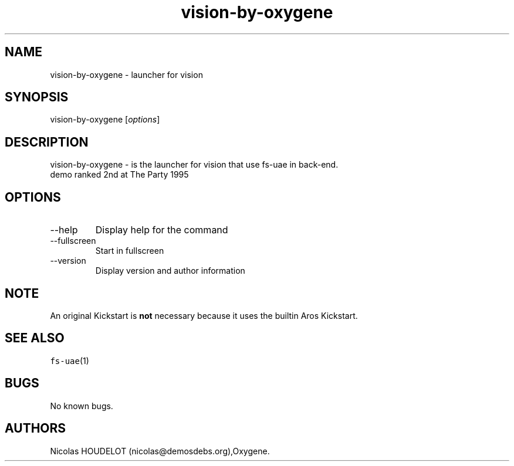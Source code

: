 .\" Automatically generated by Pandoc 2.9.2.1
.\"
.TH "vision-by-oxygene" "6" "2015-08-15" "vision User Manuals" ""
.hy
.SH NAME
.PP
vision-by-oxygene - launcher for vision
.SH SYNOPSIS
.PP
vision-by-oxygene [\f[I]options\f[R]]
.SH DESCRIPTION
.PP
vision-by-oxygene - is the launcher for vision that use fs-uae in
back-end.
.PD 0
.P
.PD
demo ranked 2nd at The Party 1995
.SH OPTIONS
.TP
--help
Display help for the command
.TP
--fullscreen
Start in fullscreen
.TP
--version
Display version and author information
.SH NOTE
.PP
An original Kickstart is \f[B]not\f[R] necessary because it uses the
builtin Aros Kickstart.
.SH SEE ALSO
.PP
\f[C]fs-uae\f[R](1)
.SH BUGS
.PP
No known bugs.
.SH AUTHORS
Nicolas HOUDELOT (nicolas\[at]demosdebs.org),Oxygene.
